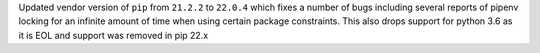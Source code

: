 Updated vendor version of ``pip`` from ``21.2.2`` to ``22.0.4`` which fixes a number of bugs including
several reports of pipenv locking for an infinite amount of time when using certain package constraints.
This also drops support for python 3.6 as it is EOL and support was removed in pip 22.x
